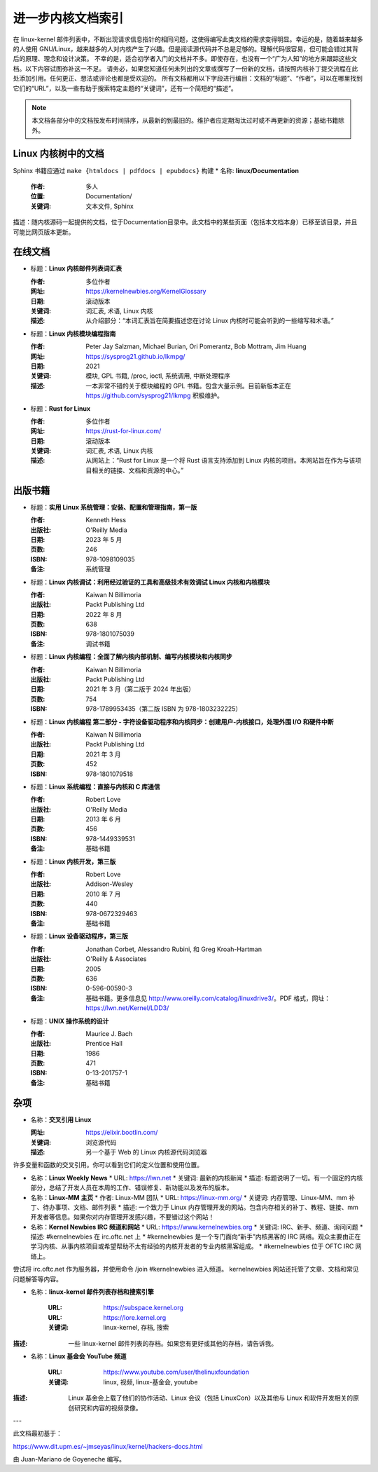 .. _kernel_docs:

进一步内核文档索引
=====================

在 linux-kernel 邮件列表中，不断出现请求信息指针的相同问题，这使得编写此类文档的需求变得明显。幸运的是，随着越来越多的人使用 GNU/Linux，越来越多的人对内核产生了兴趣。但是阅读源代码并不总是足够的。理解代码很容易，但可能会错过其背后的原理、理念和设计决策。
不幸的是，适合初学者入门的文档并不多。即使存在，也没有一个“广为人知”的地方来跟踪这些文档。以下内容试图弥补这一不足。
请务必，如果您知道任何未列出的文章或撰写了一份新的文档，请按照内核补丁提交流程在此处添加引用。任何更正、想法或评论也都是受欢迎的。
所有文档都用以下字段进行编目：文档的“标题”、“作者”，可以在哪里找到它们的“URL”，以及一些有助于搜索特定主题的“关键词”，还有一个简短的“描述”。

.. note::

   本文档各部分中的文档按发布时间排序，从最新的到最旧的。维护者应定期淘汰过时或不再更新的资源；基础书籍除外。

Linux 内核树中的文档
-----------------------------

Sphinx 书籍应通过 ``make {htmldocs | pdfdocs | epubdocs}`` 构建
* 名称: **linux/Documentation**

    :作者: 多人
    :位置: Documentation/
    :关键词: 文本文件, Sphinx
描述：随内核源码一起提供的文档，位于Documentation目录中。此文档中的某些页面（包括本文档本身）已移至该目录，并且可能比网页版本更新。

在线文档
--------

* 标题：**Linux 内核邮件列表词汇表**

  :作者: 多位作者
  :网址: https://kernelnewbies.org/KernelGlossary
  :日期: 滚动版本
  :关键词: 词汇表, 术语, Linux 内核
  :描述: 从介绍部分：“本词汇表旨在简要描述您在讨论 Linux 内核时可能会听到的一些缩写和术语。”

* 标题：**Linux 内核模块编程指南**

  :作者: Peter Jay Salzman, Michael Burian, Ori Pomerantz, Bob Mottram, Jim Huang
  :网址: https://sysprog21.github.io/lkmpg/
  :日期: 2021
  :关键词: 模块, GPL 书籍, /proc, ioctl, 系统调用, 中断处理程序
  :描述: 一本非常不错的关于模块编程的 GPL 书籍。包含大量示例。目前新版本正在 https://github.com/sysprog21/lkmpg 积极维护。

* 标题：**Rust for Linux**

  :作者: 多位作者
  :网址: https://rust-for-linux.com/
  :日期: 滚动版本
  :关键词: 词汇表, 术语, Linux 内核
  :描述: 从网站上：“Rust for Linux 是一个将 Rust 语言支持添加到 Linux 内核的项目。本网站旨在作为与该项目相关的链接、文档和资源的中心。”

出版书籍
---------

* 标题：**实用 Linux 系统管理：安装、配置和管理指南，第一版**

  :作者: Kenneth Hess
  :出版社: O'Reilly Media
  :日期: 2023 年 5 月
  :页数: 246
  :ISBN: 978-1098109035
  :备注: 系统管理

* 标题：**Linux 内核调试：利用经过验证的工具和高级技术有效调试 Linux 内核和内核模块**

  :作者: Kaiwan N Billimoria
  :出版社: Packt Publishing Ltd
  :日期: 2022 年 8 月
  :页数: 638
  :ISBN: 978-1801075039
  :备注: 调试书籍

* 标题：**Linux 内核编程：全面了解内核内部机制、编写内核模块和内核同步**

  :作者: Kaiwan N Billimoria
  :出版社: Packt Publishing Ltd
  :日期: 2021 年 3 月（第二版于 2024 年出版）
  :页数: 754
  :ISBN: 978-1789953435（第二版 ISBN 为 978-1803232225）

* 标题：**Linux 内核编程 第二部分 - 字符设备驱动程序和内核同步：创建用户-内核接口，处理外围 I/O 和硬件中断**

  :作者: Kaiwan N Billimoria
  :出版社: Packt Publishing Ltd
  :日期: 2021 年 3 月
  :页数: 452
  :ISBN: 978-1801079518

* 标题：**Linux 系统编程：直接与内核和 C 库通信**

  :作者: Robert Love
  :出版社: O'Reilly Media
  :日期: 2013 年 6 月
  :页数: 456
  :ISBN: 978-1449339531
  :备注: 基础书籍

* 标题：**Linux 内核开发，第三版**

  :作者: Robert Love
  :出版社: Addison-Wesley
  :日期: 2010 年 7 月
  :页数: 440
  :ISBN: 978-0672329463
  :备注: 基础书籍

.. _ldd3_published:

* 标题：**Linux 设备驱动程序，第三版**

  :作者: Jonathan Corbet, Alessandro Rubini, 和 Greg Kroah-Hartman
  :出版社: O'Reilly & Associates
  :日期: 2005
  :页数: 636
  :ISBN: 0-596-00590-3
  :备注: 基础书籍。更多信息见 http://www.oreilly.com/catalog/linuxdrive3/。PDF 格式，网址：https://lwn.net/Kernel/LDD3/

* 标题：**UNIX 操作系统的设计**

  :作者: Maurice J. Bach
  :出版社: Prentice Hall
  :日期: 1986
  :页数: 471
  :ISBN: 0-13-201757-1
  :备注: 基础书籍

杂项
-----

* 名称：**交叉引用 Linux**

  :网址: https://elixir.bootlin.com/
  :关键词: 浏览源代码
  :描述: 另一个基于 Web 的 Linux 内核源代码浏览器
许多变量和函数的交叉引用。你可以看到它们的定义位置和使用位置。

* 名称：**Linux Weekly News**
  * URL: https://lwn.net
  * 关键词: 最新的内核新闻
  * 描述: 标题说明了一切。有一个固定的内核部分，总结了开发人员在本周的工作、错误修复、新功能以及发布的版本。

* 名称：**Linux-MM 主页**
  * 作者: Linux-MM 团队
  * URL: https://linux-mm.org/
  * 关键词: 内存管理、Linux-MM、mm 补丁、待办事项、文档、邮件列表
  * 描述: 一个致力于 Linux 内存管理开发的网站。包含内存相关的补丁、教程、链接、mm 开发者等信息。如果你对内存管理开发感兴趣，不要错过这个网站！

* 名称：**Kernel Newbies IRC 频道和网站**
  * URL: https://www.kernelnewbies.org
  * 关键词: IRC、新手、频道、询问问题
  * 描述: #kernelnewbies 在 irc.oftc.net 上
  * #kernelnewbies 是一个专门面向“新手”内核黑客的 IRC 网络。观众主要由正在学习内核、从事内核项目或希望帮助不太有经验的内核开发者的专业内核黑客组成。
  * #kernelnewbies 位于 OFTC IRC 网络上。
尝试将 irc.oftc.net 作为服务器，并使用命令 /join #kernelnewbies 进入频道。
kernelnewbies 网站还托管了文章、文档和常见问题解答等内容。

* 名称：**linux-kernel 邮件列表存档和搜索引擎**

      :URL: https://subspace.kernel.org
      :URL: https://lore.kernel.org
      :关键词: linux-kernel, 存档, 搜索
:描述: 一些 linux-kernel 邮件列表的存档。如果您有更好或其他的存档，请告诉我。

* 名称：**Linux 基金会 YouTube 频道**

      :URL: https://www.youtube.com/user/thelinuxfoundation
      :关键词: linux, 视频, linux-基金会, youtube
:描述: Linux 基金会上载了他们的协作活动、Linux 会议（包括 LinuxCon）以及其他与 Linux 和软件开发相关的原创研究和内容的视频录像。

---

此文档最初基于：

https://www.dit.upm.es/~jmseyas/linux/kernel/hackers-docs.html

由 Juan-Mariano de Goyeneche 编写。
